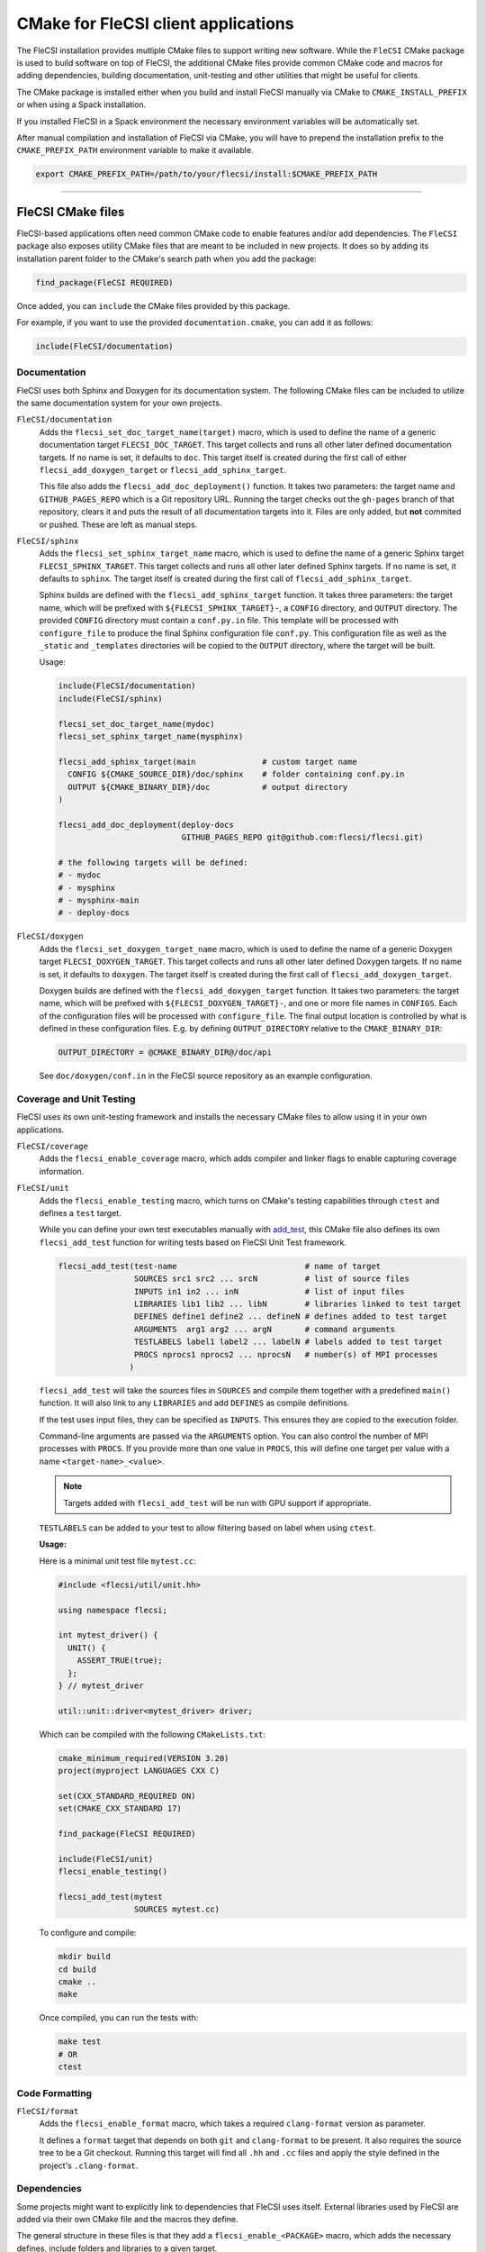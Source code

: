 CMake for FleCSI client applications
####################################

The FleCSI installation provides mutliple CMake files to support
writing new software.  While the ``FleCSI`` CMake package is used to
build software on top of FleCSI, the additional CMake files
provide common CMake code and macros for adding dependencies, building
documentation, unit-testing and other utilities that might be useful
for clients.

The CMake package is installed either when you build and install
FleCSI manually via CMake to ``CMAKE_INSTALL_PREFIX`` or when using a
Spack installation.

If you installed FleCSI in a Spack environment the necessary
environment variables will be automatically set.

After manual compilation and installation of FleCSI via CMake, you will
have to prepend the installation prefix to the ``CMAKE_PREFIX_PATH``
environment variable to make it available.

.. code-block:: bash

   export CMAKE_PREFIX_PATH=/path/to/your/flecsi/install:$CMAKE_PREFIX_PATH

---------------------------------------------------------------------------

FleCSI CMake files
==================

FleCSI-based applications often need common CMake code to enable
features and/or add dependencies. The ``FleCSI`` package also exposes
utility CMake files that are meant to be included in new projects. It
does so by adding its installation parent folder to the CMake's search
path when you add the package:

.. code-block:: cmake

   find_package(FleCSI REQUIRED)

Once added, you can ``include`` the CMake files provided by this
package.

For example, if you want to use the provided ``documentation.cmake``,
you can add it as follows:

.. code-block:: cmake

   include(FleCSI/documentation)

Documentation
-------------

FleCSI uses both Sphinx and Doxygen for its documentation system. The
following CMake files can be included to utilize the same
documentation system for your own projects.

``FleCSI/documentation``
   Adds the ``flecsi_set_doc_target_name(target)`` macro, which is
   used to define the name of a generic documentation target
   ``FLECSI_DOC_TARGET``. This target collects and runs all other
   later defined documentation targets. If no name is set, it defaults
   to ``doc``.  This target itself is created during the first call of
   either ``flecsi_add_doxygen_target`` or
   ``flecsi_add_sphinx_target``.

   This file also adds the ``flecsi_add_doc_deployment()`` function.
   It takes two parameters: the target name and ``GITHUB_PAGES_REPO``
   which is a Git repository URL. Running the target checks out the
   ``gh-pages`` branch of that repository, clears it and puts the
   result of all documentation targets into it.  Files are only added,
   but **not** commited or pushed. These are left as manual steps.

``FleCSI/sphinx``
  Adds the ``flecsi_set_sphinx_target_name`` macro, which is used to
  define the name of a generic Sphinx target ``FLECSI_SPHINX_TARGET``.
  This target collects and runs all other later defined Sphinx
  targets. If no name is set, it defaults to ``sphinx``. The target
  itself is created during the first call of
  ``flecsi_add_sphinx_target``.

  Sphinx builds are defined with the ``flecsi_add_sphinx_target``
  function. It takes three parameters: the target name, which will be
  prefixed with ``${FLECSI_SPHINX_TARGET}-``, a ``CONFIG`` directory, and
  ``OUTPUT`` directory. The provided ``CONFIG`` directory must contain
  a ``conf.py.in`` file. This template will be processed with
  ``configure_file`` to produce the final Sphinx configuration file
  ``conf.py``. This configuration file as well as the ``_static`` and
  ``_templates`` directories will be copied to the ``OUTPUT``
  directory, where the target will be built.

  Usage:

  .. code-block:: cmake

     include(FleCSI/documentation)
     include(FleCSI/sphinx)

     flecsi_set_doc_target_name(mydoc)
     flecsi_set_sphinx_target_name(mysphinx)

     flecsi_add_sphinx_target(main              # custom target name
       CONFIG ${CMAKE_SOURCE_DIR}/doc/sphinx    # folder containing conf.py.in
       OUTPUT ${CMAKE_BINARY_DIR}/doc           # output directory
     )

     flecsi_add_doc_deployment(deploy-docs
                               GITHUB_PAGES_REPO git@github.com:flecsi/flecsi.git)

     # the following targets will be defined:
     # - mydoc
     # - mysphinx
     # - mysphinx-main
     # - deploy-docs

``FleCSI/doxygen``
  Adds the ``flecsi_set_doxygen_target_name`` macro, which is used to
  define the name of a generic Doxygen target
  ``FLECSI_DOXYGEN_TARGET``. This target collects and runs all other
  later defined Doxygen targets. If no name is set, it defaults to
  ``doxygen``. The target itself is created during the first call of
  ``flecsi_add_doxygen_target``.

  Doxygen builds are defined with the ``flecsi_add_doxygen_target``
  function.  It takes two parameters: the target name, which will be
  prefixed with ``${FLECSI_DOXYGEN_TARGET}-``, and one or more file names in
  ``CONFIGS``. Each of the configuration files will be processed with
  ``configure_file``. The final output location is controlled by what
  is defined in these configuration files. E.g. by defining
  ``OUTPUT_DIRECTORY`` relative to the ``CMAKE_BINARY_DIR``:

  .. code-block:: ini

     OUTPUT_DIRECTORY = @CMAKE_BINARY_DIR@/doc/api

  See ``doc/doxygen/conf.in`` in the FleCSI source repository as an
  example configuration.

Coverage and Unit Testing
-------------------------

FleCSI uses its own unit-testing framework and installs the necessary
CMake files to allow using it in your own applications.

``FleCSI/coverage``
  Adds the ``flecsi_enable_coverage`` macro, which adds compiler and
  linker flags to enable capturing coverage information.

``FleCSI/unit``
  Adds the ``flecsi_enable_testing`` macro, which turns on CMake's
  testing capabilities through ``ctest`` and defines a ``test``
  target.

  While you can define your own test executables manually with
  `add_test
  <https://cmake.org/cmake/help/latest/command/add_test.html>`_, this
  CMake file also defines its own ``flecsi_add_test`` function for
  writing tests based on FleCSI Unit Test framework.

  .. code-block:: cmake

     flecsi_add_test(test-name                           # name of target
                     SOURCES src1 src2 ... srcN          # list of source files
	             INPUTS in1 in2 ... inN              # list of input files
	             LIBRARIES lib1 lib2 ... libN        # libraries linked to test target
	             DEFINES define1 define2 ... defineN # defines added to test target
	             ARGUMENTS  arg1 arg2 ... argN       # command arguments
	             TESTLABELS label1 label2 ... labelN # labels added to test target
	             PROCS nprocs1 nprocs2 ... nprocsN   # number(s) of MPI processes
	            )

  ``flecsi_add_test`` will take the sources files in ``SOURCES`` and
  compile them together with a predefined ``main()`` function. It will
  also link to any ``LIBRARIES`` and add ``DEFINES`` as compile
  definitions.

  If the test uses input files, they can be specified as
  ``INPUTS``. This ensures they are copied to the execution folder.

  Command-line arguments are passed via the ``ARGUMENTS`` option. You
  can also control the number of MPI processes with ``PROCS``. If you
  provide more than one value in ``PROCS``, this will define one
  target per value with a name ``<target-name>_<value>``.

  .. note::

     Targets added with ``flecsi_add_test`` will be run with GPU
     support if appropriate.


  ``TESTLABELS`` can be added to your test to allow filtering based on
  label when using ``ctest``.

  **Usage:**

  Here is a minimal unit test file ``mytest.cc``:

  .. code-block:: cpp

     #include <flecsi/util/unit.hh>

     using namespace flecsi;

     int mytest_driver() {
       UNIT() {
         ASSERT_TRUE(true);
       };
     } // mytest_driver

     util::unit::driver<mytest_driver> driver;

  Which can be compiled with the following ``CMakeLists.txt``:

  .. code-block:: cmake

     cmake_minimum_required(VERSION 3.20)
     project(myproject LANGUAGES CXX C)

     set(CXX_STANDARD_REQUIRED ON)
     set(CMAKE_CXX_STANDARD 17)

     find_package(FleCSI REQUIRED)

     include(FleCSI/unit)
     flecsi_enable_testing()

     flecsi_add_test(mytest
                     SOURCES mytest.cc)

  To configure and compile:

  .. code-block:: console

     mkdir build
     cd build
     cmake ..
     make

  Once compiled, you can run the tests with:

  .. code-block:: console

     make test
     # OR
     ctest


Code Formatting
---------------

``FleCSI/format``
  Adds the ``flecsi_enable_format`` macro, which takes a required
  ``clang-format`` version as parameter.

  It defines a ``format`` target that depends on both ``git`` and
  ``clang-format`` to be present. It also requires the source tree to
  be a Git checkout. Running this target will find all ``.hh`` and
  ``.cc`` files and apply the style defined in the project's
  ``.clang-format``.


Dependencies
------------

Some projects might want to explicitly link to dependencies that
FleCSI uses itself. External libraries used by FleCSI are added via
their own CMake file and the macros they define.

The general structure in these files is that they add a
``flecsi_enable_<PACKAGE>`` macro, which adds the necessary defines,
include folders and libraries to a given target.

* ``FleCSI/hdf5``
* ``FleCSI/hpx``
* ``FleCSI/kokkos``
* ``FleCSI/legion``
* ``FleCSI/mpi``
* ``FleCSI/openmp``
* ``FleCSI/parmetis``
* ``FleCSI/boost``
* ``FleCSI/caliper``

Other files
-----------

``FleCSI/colors``
  Defines several ASCII color codes for colored console output.

  .. hlist::
     :columns: 3

     * ``FLECSI_ColorReset``
     * ``FLECSI_ColorBold``
     * ``FLECSI_Red``
     * ``FLECSI_Green``
     * ``FLECSI_Yellow``
     * ``FLECSI_Brown``
     * ``FLECSI_Blue``
     * ``FLECSI_Magenta``
     * ``FLECSI_Cyan``
     * ``FLECSI_White``
     * ``FLECSI_BoldGrey``
     * ``FLECSI_BoldRed``
     * ``FLECSI_BoldGreen``
     * ``FLECSI_BoldYellow``
     * ``FLECSI_BoldBlue``
     * ``FLECSI_BoldMagenta``
     * ``FLECSI_BoldCyan``
     * ``FLECSI_BoldWhite``

``FleCSI/summary``
  Defines multiple macros to generate a (colored) configuration
  summary. Each of these macros appends to the global ``_summary``.
  At the end of your CMake file you can then print this summary using
  ``message(STATUS ${_summary})``.

  ``flecsi_summary_header`` will add a header.

  ``flecsi_summary_info(name info allow_split)`` will take a given
  ``name`` and add its value ``info`` next to it. If ``info`` is a
  space-separated list of values, ``allow_split`` controls if each
  value should be in its own line.

  ``flecsi_summary_option(name state extra)`` is used for adding
  Boolean values to the summary. If ``state`` evaluates to ``TRUE``
  the option state will be shown in a bright green color, followed by
  what is in ``extra``. Otherwise, the ``state`` will be shown in
  gray.
